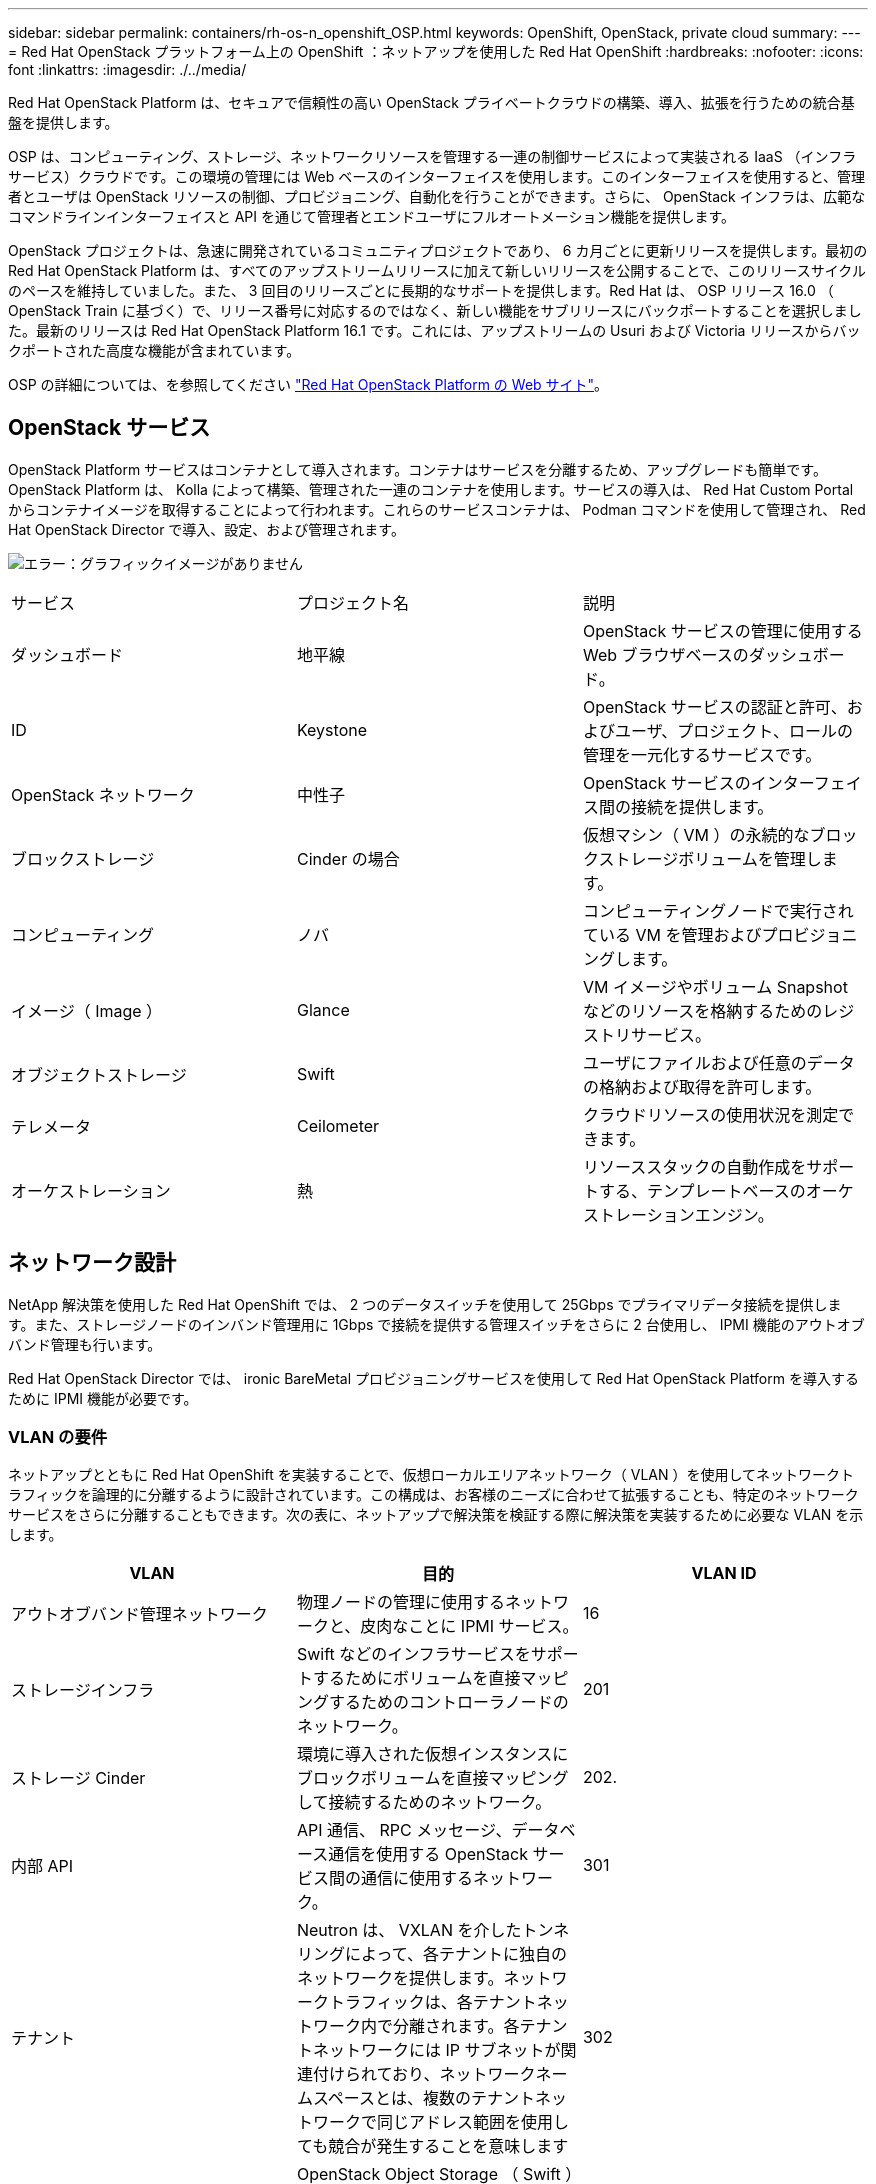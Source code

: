 ---
sidebar: sidebar 
permalink: containers/rh-os-n_openshift_OSP.html 
keywords: OpenShift, OpenStack, private cloud 
summary:  
---
= Red Hat OpenStack プラットフォーム上の OpenShift ：ネットアップを使用した Red Hat OpenShift
:hardbreaks:
:nofooter: 
:icons: font
:linkattrs: 
:imagesdir: ./../media/


Red Hat OpenStack Platform は、セキュアで信頼性の高い OpenStack プライベートクラウドの構築、導入、拡張を行うための統合基盤を提供します。

OSP は、コンピューティング、ストレージ、ネットワークリソースを管理する一連の制御サービスによって実装される IaaS （インフラサービス）クラウドです。この環境の管理には Web ベースのインターフェイスを使用します。このインターフェイスを使用すると、管理者とユーザは OpenStack リソースの制御、プロビジョニング、自動化を行うことができます。さらに、 OpenStack インフラは、広範なコマンドラインインターフェイスと API を通じて管理者とエンドユーザにフルオートメーション機能を提供します。

OpenStack プロジェクトは、急速に開発されているコミュニティプロジェクトであり、 6 カ月ごとに更新リリースを提供します。最初の Red Hat OpenStack Platform は、すべてのアップストリームリリースに加えて新しいリリースを公開することで、このリリースサイクルのペースを維持していました。また、 3 回目のリリースごとに長期的なサポートを提供します。Red Hat は、 OSP リリース 16.0 （ OpenStack Train に基づく）で、リリース番号に対応するのではなく、新しい機能をサブリリースにバックポートすることを選択しました。最新のリリースは Red Hat OpenStack Platform 16.1 です。これには、アップストリームの Usuri および Victoria リリースからバックポートされた高度な機能が含まれています。

OSP の詳細については、を参照してください https://www.redhat.com/en/technologies/linux-platforms/openstack-platform["Red Hat OpenStack Platform の Web サイト"^]。



== OpenStack サービス

OpenStack Platform サービスはコンテナとして導入されます。コンテナはサービスを分離するため、アップグレードも簡単です。OpenStack Platform は、 Kolla によって構築、管理された一連のコンテナを使用します。サービスの導入は、 Red Hat Custom Portal からコンテナイメージを取得することによって行われます。これらのサービスコンテナは、 Podman コマンドを使用して管理され、 Red Hat OpenStack Director で導入、設定、および管理されます。

image:redhat_openshift_image34.png["エラー：グラフィックイメージがありません"]

|===


| サービス | プロジェクト名 | 説明 


| ダッシュボード | 地平線 | OpenStack サービスの管理に使用する Web ブラウザベースのダッシュボード。 


| ID | Keystone | OpenStack サービスの認証と許可、およびユーザ、プロジェクト、ロールの管理を一元化するサービスです。 


| OpenStack ネットワーク | 中性子 | OpenStack サービスのインターフェイス間の接続を提供します。 


| ブロックストレージ | Cinder の場合 | 仮想マシン（ VM ）の永続的なブロックストレージボリュームを管理します。 


| コンピューティング | ノバ | コンピューティングノードで実行されている VM を管理およびプロビジョニングします。 


| イメージ（ Image ） | Glance | VM イメージやボリューム Snapshot などのリソースを格納するためのレジストリサービス。 


| オブジェクトストレージ | Swift | ユーザにファイルおよび任意のデータの格納および取得を許可します。 


| テレメータ | Ceilometer | クラウドリソースの使用状況を測定できます。 


| オーケストレーション | 熱 | リソーススタックの自動作成をサポートする、テンプレートベースのオーケストレーションエンジン。 
|===


== ネットワーク設計

NetApp 解決策を使用した Red Hat OpenShift では、 2 つのデータスイッチを使用して 25Gbps でプライマリデータ接続を提供します。また、ストレージノードのインバンド管理用に 1Gbps で接続を提供する管理スイッチをさらに 2 台使用し、 IPMI 機能のアウトオブバンド管理も行います。

Red Hat OpenStack Director では、 ironic BareMetal プロビジョニングサービスを使用して Red Hat OpenStack Platform を導入するために IPMI 機能が必要です。



=== VLAN の要件

ネットアップとともに Red Hat OpenShift を実装することで、仮想ローカルエリアネットワーク（ VLAN ）を使用してネットワークトラフィックを論理的に分離するように設計されています。この構成は、お客様のニーズに合わせて拡張することも、特定のネットワークサービスをさらに分離することもできます。次の表に、ネットアップで解決策を検証する際に解決策を実装するために必要な VLAN を示します。

|===
| VLAN | 目的 | VLAN ID 


| アウトオブバンド管理ネットワーク | 物理ノードの管理に使用するネットワークと、皮肉なことに IPMI サービス。 | 16 


| ストレージインフラ | Swift などのインフラサービスをサポートするためにボリュームを直接マッピングするためのコントローラノードのネットワーク。 | 201 


| ストレージ Cinder | 環境に導入された仮想インスタンスにブロックボリュームを直接マッピングして接続するためのネットワーク。 | 202. 


| 内部 API | API 通信、 RPC メッセージ、データベース通信を使用する OpenStack サービス間の通信に使用するネットワーク。 | 301 


| テナント | Neutron は、 VXLAN を介したトンネリングによって、各テナントに独自のネットワークを提供します。ネットワークトラフィックは、各テナントネットワーク内で分離されます。各テナントネットワークには IP サブネットが関連付けられており、ネットワークネームスペースとは、複数のテナントネットワークで同じアドレス範囲を使用しても競合が発生することを意味します | 302 


| ストレージ管理 | OpenStack Object Storage （ Swift ）は、このネットワークを使用して、対象のレプリカノード間でデータオブジェクトを同期します。プロキシサービスは、ユーザ要求と基盤となるストレージレイヤの中間インターフェイスとして機能します。プロキシは受信要求を受信し、要求されたデータを取得するために必要なレプリカを検索します。 | 303 


| PXE | OpenStack Director は、 OSP Overcloud のインストールをオーケストレーションするための、皮肉なベアメタルプロビジョニングサービスの一部として PXE ブートを提供します。 | 3484 


| 外部 | OpenStack Dashboard （ Horizon ）をグラフィカルに管理するためにホストする、公開されているネットワーク。 OpenStack サービスを管理するためのパブリック API 呼び出しが可能です。 | 3485 


| インバンド管理ネットワーク | SSH アクセス、 DNS トラフィック、ネットワークタイムプロトコル（ NTP ）トラフィックなど、システム管理機能へのアクセスを提供します。このネットワークは、コントローラ以外のノードのゲートウェイとしても機能します。 | 3486 
|===


=== ネットワークインフラストラクチャサポートリソース

OpenShift Container Platform を導入する前に、次のインフラを用意する必要があります。

* ホスト名の完全な解決を可能にする DNS サーバが少なくとも 1 つ必要です。
* 解決策内のサーバの時刻を同期できる NTP サーバが 3 台以上ある。
* （オプション） OpenShift 環境でのアウトバウンドのインターネット接続。




== 本番環境の導入に関するベストプラクティス

このセクションでは、この解決策を本番環境に導入する前に考慮する必要があるベストプラクティスをいくつか紹介します。



=== 少なくとも 3 つのコンピューティングノードで構成された OSP プライベートクラウドに OpenShift を導入します。

このドキュメントで説明する検証済みアーキテクチャでは、 3 つの OSP コントローラノードと 2 つの OSP コンピューティングノードを導入して、 HA 運用に適した最小限のハードウェアを導入します。 また、両方のコンピューティングノードで仮想インスタンスを起動し、導入した VM を 2 つのハイパーバイザー間で移行できるフォールトトレラントな構成を確保します。

Red Hat OpenShift は最初に 3 つのマスターノードで導入するため、 2 ノード構成で少なくとも 2 つのマスターが同じノードを占有します。そのため、特定のノードが使用できなくなった場合に OpenShift が停止する可能性があります。そのため、 Red Hat のベストプラクティスでは、解決策の一部として少なくとも 3 つの OSP コンピューティングノードを導入して、 OpenShift マスターを均等に分散させ、解決策でさらにフォールトトレランスを強化することを推奨します。



=== 仮想マシンとホストのアフィニティを設定します

VM とホストのアフィニティを有効にすることで、複数のハイパーバイザーノードに OpenShift マスターを確実に分散させることができます。

アフィニティとは、 VM やホストのセットに対してルールを定義する方法で、グループ内の同じホストで複数の VM が実行されるか、別々のホストで実行されるかを決定します。VM とホストで構成されるアフィニティグループを作成することで、 VM に適用されます。このアフィニティグループには同じパラメータと条件が設定されます。アフィニティグループ内の VM がグループ内の同じホストで実行されているのか、または別々のホストで実行されているのかに応じて、アフィニティグループのパラメータでは正のアフィニティまたは負のアフィニティを定義できます。Red Hat OpenStack Platform では、サーバグループ内の Nova で導入されるインスタンスが異なるコンピューティングノードに導入されるように、ホストアフィニティルールと非アフィニティルールを作成してフィルタを設定することで、ホストアフィニティルールと非アフィニティルールを作成および適用することができます。

サーバグループには、配置を管理できる最大 10 個の仮想インスタンスがデフォルトで存在します。Nova のデフォルトクォータを更新することで変更できます。


NOTE: OSP サーバグループには、特定のハードアフィニティ / 非アフィニティの制限があります。この制限では、別々のノードに導入するためのリソースが十分でない場合や、ノードの共有を許可するためのリソースが十分でない場合は、 VM をブートできません。

アフィニティグループを設定するには、を参照してください https://access.redhat.com/solutions/1977943["OpenStack インスタンス用にアフィニティおよび非アフィニティを設定するにはどうすればよいですか？"^]。



=== OpenShift 環境にカスタムインストールファイルを使用します

IPI を使用すると、このドキュメントで前述した対話型ウィザードを使用して、 OpenShift クラスタを簡単に導入できます。ただし、一部のデフォルト値については、クラスタの導入時に変更が必要になる場合があります。

このような場合、クラスタをすぐに導入せずにウィザードを実行してタスクを割り当てることができますが、あとでクラスタを導入できる構成ファイルを出力する必要はありません。これは、任意の IPI デフォルトを変更する必要がある場合や、マルチテナンシーなどの他の用途のために、同一のクラスタを環境内に複数導入する必要がある場合に非常に便利です。OpenShift 用にカスタマイズされたインストール構成の作成の詳細については、を参照してください https://docs.openshift.com/container-platform/4.7/installing/installing_openstack/installing-openstack-installer-custom.html["Red Hat OpenShift カスタマイズを使用した OpenStack へのクラスタのインストール"^]。

link:rh-os-n_overview_netapp.html["次：ネットアップストレージの概要"]
